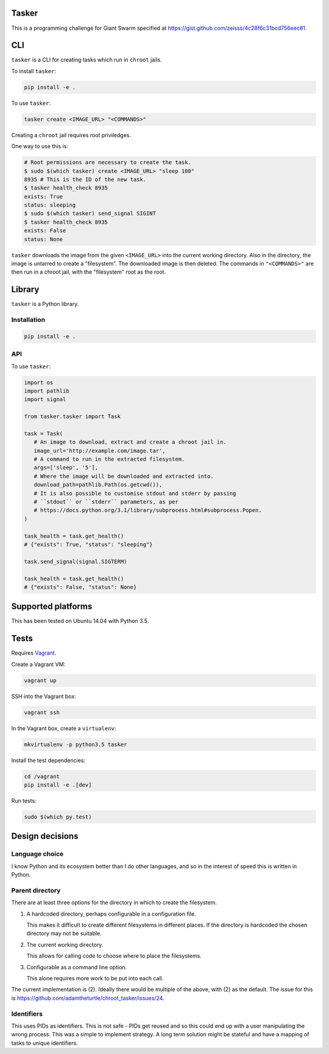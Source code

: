 .. image:: https://requires.io/github/adamtheturtle/chroot_tasker/requirements.svg?branch=master
     :target: https://requires.io/github/adamtheturtle/chroot_tasker/requirements/?branch=master
     :alt: Requirements Status

.. image:: https://travis-ci.org/adamtheturtle/chroot_tasker.svg?branch=master
    :target: https://travis-ci.org/adamtheturtle/chroot_tasker

Tasker
------

This is a programming challenge for Giant Swarm specified at
https://gist.github.com/zeisss/4c28f6c31bcd756eec81.

CLI
---

``tasker`` is a CLI for creating tasks which run in ``chroot`` jails.

To install ``tasker``:

.. code:: sh

   pip install -e .

To use ``tasker``:

.. code:: sh

   tasker create <IMAGE_URL> "<COMMANDS>"

Creating a ``chroot`` jail requires root priviledges.

One way to use this is:

.. code:: sh

   # Root permissions are necessary to create the task.
   $ sudo $(which tasker) create <IMAGE_URL> "sleep 100"
   8935 # This is the ID of the new task.
   $ tasker health_check 8935
   exists: True
   status: sleeping
   $ sudo $(which tasker) send_signal SIGINT
   $ tasker health_check 8935
   exists: False
   status: None

``tasker`` downloads the image from the given ``<IMAGE_URL>`` into the current working directory.
Also in the directory, the image is untarred to create a "filesystem".
The downloaded image is then deleted.
The commands in ``"<COMMANDS>"`` are then run in a chroot jail, with the "filesystem" root as the root.

Library
-------

``tasker`` is a Python library.

Installation
^^^^^^^^^^^^

.. code:: sh

   pip install -e .

API
^^^

To use ``tasker``:

.. code:: python

   import os
   import pathlib
   import signal

   from tasker.tasker import Task

   task = Task(
      # An image to download, extract and create a chroot jail in.
      image_url='http://example.com/image.tar',
      # A command to run in the extracted filesystem.
      args=['sleep', '5'],
      # Where the image will be downloaded and extracted into.
      download_path=pathlib.Path(os.getcwd()),
      # It is also possible to customise stdout and stderr by passing
      # ``stdout`` or ``stderr`` parameters, as per
      # https://docs.python.org/3.1/library/subprocess.html#subprocess.Popen.
   )

   task_health = task.get_health()
   # {"exists": True, "status": "sleeping"}

   task.send_signal(signal.SIGTERM)

   task_health = task.get_health()
   # {"exists": False, "status": None}

Supported platforms
-------------------

This has been tested on Ubuntu 14.04 with Python 3.5.

Tests
-----

Requires `Vagrant <https://www.vagrantup.com>`_.

Create a Vagrant VM:

.. code:: sh

   vagrant up

SSH into the Vagrant box:

.. code:: sh

   vagrant ssh

In the Vagrant box, create a ``virtualenv``:

.. code:: sh

   mkvirtualenv -p python3.5 tasker

Install the test dependencies:

.. code:: sh

   cd /vagrant
   pip install -e .[dev]

Run tests:

.. code:: sh

   sudo $(which py.test)

Design decisions
----------------

Language choice
^^^^^^^^^^^^^^^

I know Python and its ecosystem better than I do other languages,
and so in the interest of speed this is written in Python.

Parent directory
^^^^^^^^^^^^^^^^

There are at least three options for the directory in which to create the filesystem.

1. A hardcoded directory, perhaps configurable in a configuration file.

   This makes it difficult to create different filesystems in different places.
   If the directory is hardcoded the chosen directory may not be suitable.

2. The current working directory.

   This allows for calling code to choose where to place the filesystems.

3. Configurable as a command line option.

   This alone requires more work to be put into each call.

The current implementation is (2).
Ideally there would be multiple of the above, with (2) as the default.
The issue for this is https://github.com/adamtheturtle/chroot_tasker/issues/24.

Identifiers
^^^^^^^^^^^

This uses PIDs as identifiers.
This is not safe - PIDs get reused and so this could end up with a user manipulating the wrong process.
This was a simple to implement strategy.
A long term solution might be stateful and have a mapping of tasks to unique identifiers.

